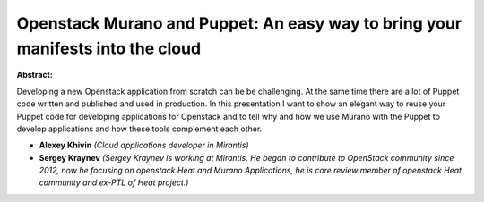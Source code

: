 Openstack Murano and Puppet: An easy way to bring your manifests into the cloud
~~~~~~~~~~~~~~~~~~~~~~~~~~~~~~~~~~~~~~~~~~~~~~~~~~~~~~~~~~~~~~~~~~~~~~~~~~~~~~~

**Abstract:**

Developing a new Openstack application from scratch can be be challenging. At the same time there are a lot of Puppet code written and published and used in production. In this presentation I want to show an elegant way to reuse your Puppet code for developing applications for Openstack and to tell why and how we use Murano with the Puppet to develop applications and how these tools complement each other.


* **Alexey Khivin** *(Cloud applications developer in Mirantis)*

* **Sergey Kraynev** *(Sergey Kraynev is working at Mirantis. He began to contribute to OpenStack community since 2012, now he focusing on openstack Heat and Murano Applications, he is core review member of openstack Heat community and ex-PTL of Heat project.)*
